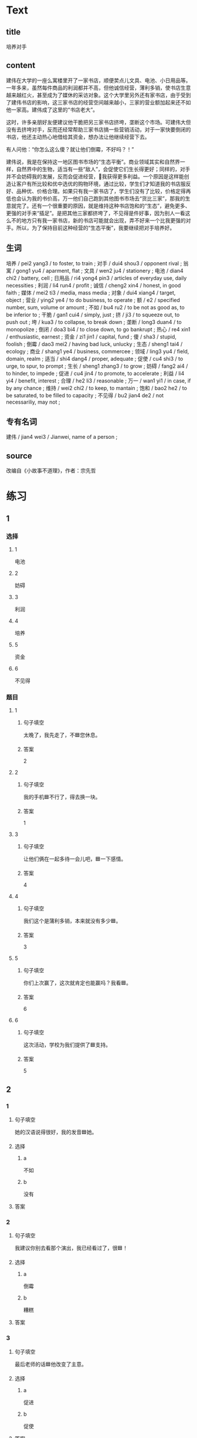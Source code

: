 * Text

** title

培养对手

** content

建伟在大学的一座么寓楼里开了一家书店，顺便荬点儿文具、电池、小日用品等。一年多来，虽然每件商品的利润都并不高，但他诚信经营，薄利多销，使书店生意越来越红火，甚至成为了媒休的采访对象。这个大学里另外还有家书店，由于受到了建伟书店的影响，这三家书店的经营空间越来越小，三家的营业额加起来还不如他一家高。建伟成了这里的“书店老大”。

这时，许多亲朋好友便建议他干脆把另三家书店挤垮，垄断这个市场。可建伟大但没有去挤垮对手，反而还经常帮助三家书店搞一些营销活动，对于一家快要倒闭的书店，他还主动热心地借给其资金，想办法让他继续经营下去。

有人问他：“你怎么这么傻？就让他们倒霉，不好吗？！”

建伟说，我是在保持这一地区图书市场的“生态平衡”。商业领域其实和自然界一样，自然界中的生物，适当有一些“敌人”，会促使它们生长得更好；同样的，对手并不会妨碍我的发展，反而会促进经营，𧮪我获得更多利益。一个原因是这样能创造让客户有所比较和优中选优的购物环境，通过比较，学生们才知道我的书店服反好、品种优、价格合理。如果只有我一家书店了，学生们没有了比较，价格定得再低也会认为我的书价高，万一他们自己跑到其他图书市场去“货比三家”，那我的生意就完了。还有一个很重要的原因，就是维持这种书店饱和的“生态”，避免更多、更强的对手来“插足”。是把其他三家都挤垮了，不见得是件好事，因为别人一看这么不的地方只有我一家书店，新的书店可能就会出现，弄不好来一个比我更强的对手。所以，为了保持目前这种经营的“生态平衡”，我要继续把对手培养好。

** 生词

培养 / pei2 yang3 / to foster, to train ;
对手 / dui4 shou3 / opponent rival ;
翁寓 / gong1 yu4 / aparment, flat ;
文具 / wen2 ju4 / stationery ;
电池 / dian4 chi2 / battery, cell ;
日用品 / ri4 yong4 pin3 / articles of everyday use, daily necessities ;
利润 / li4 run4 / profit ;
诚信 / cheng2 xin4 / honest, in good faith ;
媒体 / mei2 ti3 / media, mass media ;
对象 / dui4 xiang4 / target, object ;
营业 / ying2 ye4 / to do business, to operate ;
额 / e2 / specified number, sum, volume or amount ;
不如 / bu4 ru2 / to be not as good as, to be inferior to ;
干脆 / gan1 cui4 / simply, just ;
挤 / ji3 / to squeeze out, to push out ;
垮 / kua3 / to collapse, to break down ;
垄断 / long3 duan4 / to monopolize ;
倒闭 / doa3 bi4 / to close down, to go bankrupt ;
热心 / re4 xin1 / enthusiastic, earnest ;
资金 / zi1 jin1 / capital, fund ;
傻 / sha3 / stupid, foolish ;
倒霉 / dao3 mei2 / having bad luck, unlucky ;
生态 / sheng1 tai4 / ecology ;
商业 / shang1 ye4 / business, commercee ;
领域 / ling3 yu4 / field, domain, realm ;
适当 / shi4 dang4 / proper, adequate ;
促使 / cu4 shi3 / to urge, to spur, to prompt ;
生长 / sheng1 zhang3 / to grow ;
妨碍 / fang2 ai4 / to hinder, to impede ;
促进 / cu4 jin4 / to promote, to accelerate ;
利益 / li4 yi4 / benefit, interest ;
合理 / he2 li3 / reasonable ;
万一 / wan1 yi1 / in case, if by any chance ;
维持 / wei2 chi2 / to keep, to mantain ;
饱和 / bao2 he2 / to be saturated, to be filled to capacity ;
不见得 / bu2 jian4 de2 / not necessariliy, may not ;

** 专有名词

建伟 / jian4 wei3 / Jianwei, name of a person ;

** source


改编自《小故事不道理》，作者：宗先哲
* 练习

** 1
:PROPERTIES:
:ID: 5c59dbab-1d1a-45ff-a840-29d6644845b1
:END:

*** 选择

**** 1

电池

**** 2

妨碍

**** 3

利润

**** 4

培养

**** 5

资金

**** 6

不见得

*** 题目

**** 1

***** 句子填空

太晚了，我先走了，不🟦您休息。

***** 答案

2

**** 2

***** 句子填空

我的手机🟦不行了，得去换一块。

***** 答案

1

**** 3

***** 句子填空

让他们俩在一起多待一会儿吧，🟦一下感情。

***** 答案

4

**** 4

***** 句子填空

我们这个是蒲利多销，本来就没有多少🟦。

***** 答案

3

**** 5

***** 句子填空

你们上次赢了，这次就肯定也能赢吗？我看🟦。

***** 答案

6

**** 6

***** 句子填空

这次活动，学校为我们提供了🟦支持。

***** 答案

5

** 2

*** 1

**** 句子填空

她的汉语说得很好，我的发音🟦她。

**** 选择

***** a

不如

***** b

没有

**** 答案



*** 2

**** 句子填空

我建议你别去看那个演出，我已经看过了，很🟦！

**** 选择

***** a

倒霉

***** b

糟糕

**** 答案



*** 3

**** 句子填空

最后老师的话🟦他改变了主意。

**** 选择

***** a

促进

***** b

促使

**** 答案



*** 4

**** 句子填空

阳台，卧室的整体感觉都不错。但是桌子摆这儿，明显不🟦。

**** 选择

***** a

合理

***** b

有理

**** 答案




** 3

*** 1

**** 词语

不如

**** 句子

听说展览馆最近🟨有个🟨小人书展，🟨我们周末去🟨看看吧。

**** 答案



*** 2

**** 词语

干脆

**** 句子

他🟨上周🟨迟到，🟨这周🟨不来了？！

**** 答案



*** 3

**** 词语

万一

**** 句子

🟨你🟨小心一点儿，🟨受伤就🟨麻烦了。

**** 答案



*** 4

**** 词语

不见得

**** 句子

大家🟨都选的🟨就🟨是🟨最好的。

**** 答案



* 扩展

** 词语

*** 1

**** 话题

经济

**** 词语

发票
收据
支票
欠
税
市场
执照
柜台
商品
优惠
付价还价
兑换
投资
分配

** 题

*** 1

**** 句子

这是找您的钱，这是🟨，请拿好。

**** 答案



*** 2

**** 句子

交🟨是每个人的义务。

**** 答案



*** 3

**** 句子

我不喜欢在小商品市场买东西，因为我不会🟨。

**** 答案



*** 4

**** 句子

将军把自己的食品🟨给了身边的每一个士兵。

**** 答案


